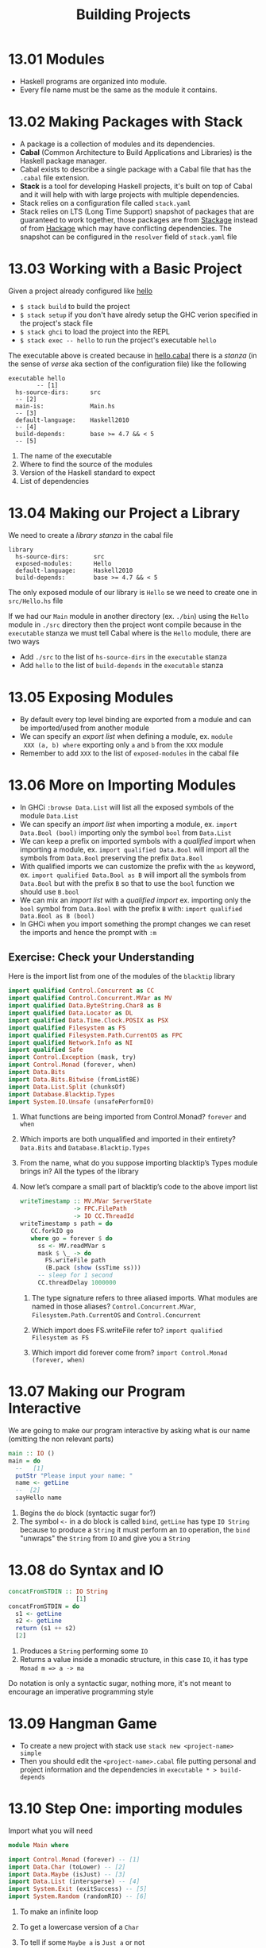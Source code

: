 #+TITLE: Building Projects

* 13.01 Modules
  - Haskell programs are organized into module.
  - Every file name must be the same as the module it contains.

* 13.02 Making Packages with Stack
  - A package is a collection of modules and its dependencies.
  - *Cabal* (Common Architecture to Build Applications and Libraries) is
    the Haskell package manager.
  - Cabal exists to describe a single package with a Cabal file that
    has the ~.cabal~ file extension.
  - *Stack* is a tool for developing Haskell projects, it's built on
    top of Cabal and it will help with with large projects with
    multiple dependencies.
  - Stack relies on a configuration file called ~stack.yaml~
  - Stack relies on LTS (Long Time Support) snapshot of packages that
    are guaranteed to work together, those packages are from [[https://www.stackage.org][Stackage]]
    instead of from [[https://hackage.haskell.org/][Hackage]] which may have conflicting
    dependencies. The snapshot can be configured in the ~resolver~
    field of ~stack.yaml~ file

* 13.03 Working with a Basic Project
  Given a project already configured like [[https://github.com/haskellbook/hello][hello]]
  - ~$ stack build~ to build the project
  - ~$ stack setup~ if you don't have alredy setup the GHC verion
    specified in the project's stack file
  - ~$ stack ghci~ to load the project into the REPL
  - ~$ stack exec -- hello~ to run the project's executable ~hello~

  The executable above is created because in [[file:./chapter-13/hello/hello.cabal][hello.cabal]] there is a
  /stanza/ (in the sense of /verse/ aka section of the configuration
  file) like the following

  #+BEGIN_EXAMPLE
  executable hello
          -- [1]
    hs-source-dirs:      src
    -- [2]
    main-is:             Main.hs
    -- [3]
    default-language:    Haskell2010
    -- [4]
    build-depends:       base >= 4.7 && < 5
    -- [5]
  #+END_EXAMPLE

  1. The name of the executable
  2. Where to find the source of the modules
  3. Version of the Haskell standard to expect
  4. List of dependencies

* 13.04 Making our Project a Library
  We need to create a /library/ /stanza/ in the cabal file

  #+BEGIN_EXAMPLE
  library
    hs-source-dirs:       src
    exposed-modules:      Hello
    default-language:     Haskell2010
    build-depends:        base >= 4.7 && < 5
  #+END_EXAMPLE

  The only exposed module of our library is ~Hello~ se we need to create
  one in ~src/Hello.hs~ file

  If we had our ~Main~ module in another directory (ex. ~./bin~) using
  the ~Hello~ module in ~./src~ directory then the project wont
  compile because in the ~executable~ stanza we must tell Cabal where
  is the ~Hello~ module, there are two ways
  - Add ~./src~ to the list of ~hs-source-dirs~ in the ~executable~ stanza
  - Add ~hello~ to the list of ~build-depends~ in the ~executable~ stanza

* 13.05 Exposing Modules
  - By default every top level binding are exported from a module and
    can be imported/used from another module
  - We can specify an /export list/ when defining a module, ex. ~module
    XXX (a, b) where~ exporting only ~a~ and ~b~ from the ~XXX~ module
  - Remember to add ~XXX~ to the list of ~exposed-modules~ in the
    cabal file

* 13.06 More on Importing Modules
  - In GHCi ~:browse Data.List~ will list all the exposed symbols of
    the module ~Data.List~
  - We can specify an /import list/ when importing a module,
    ex. ~import Data.Bool (bool)~ importing only the symbol ~bool~
    from ~Data.List~
  - We can keep a prefix on imported symbols with a /qualified/ import
    when importing a module, ex. ~import qualified Data.Bool~ will
    import all the symbols from ~Data.Bool~ preserving the prefix
    ~Data.Bool~
  - With qualified imports we can customize the prefix with the ~as~
    keyword, ex. ~import qualified Data.Bool as B~ will import all the
    symbols from ~Data.Bool~ but with the prefix ~B~ so that to use
    the ~bool~ function we should use ~B.bool~
  - We can mix an /import list/ with a /qualified import/
    ex. importing only the ~bool~ symbol from ~Data.Bool~ with the
    prefix ~B~ with: ~import qualified Data.Bool as B (bool)~
  - In GHCi when you import something the prompt changes we can reset
    the imports and hence the prompt with ~:m~

** Exercise: Check your Understanding
   Here is the import list from one of the modules of the ~blacktip~
   library

   #+BEGIN_SRC haskell :eval never
   import qualified Control.Concurrent as CC
   import qualified Control.Concurrent.MVar as MV
   import qualified Data.ByteString.Char8 as B
   import qualified Data.Locator as DL
   import qualified Data.Time.Clock.POSIX as PSX
   import qualified Filesystem as FS
   import qualified Filesystem.Path.CurrentOS as FPC
   import qualified Network.Info as NI
   import qualified Safe
   import Control.Exception (mask, try)
   import Control.Monad (forever, when)
   import Data.Bits
   import Data.Bits.Bitwise (fromListBE)
   import Data.List.Split (chunksOf)
   import Database.Blacktip.Types
   import System.IO.Unsafe (unsafePerformIO)
   #+END_SRC

   1. What functions are being imported from Control.Monad?
      ~forever~ and ~when~

   2. Which imports are both unqualified and imported in their
      entirety?
      ~Data.Bits~ and ~Database.Blacktip.Types~

   3. From the name, what do you suppose importing blacktip’s Types
      module brings in?
      All the types of the library

   4. Now let’s compare a small part of blacktip’s code to the above
      import list
      #+BEGIN_SRC haskell :eval never
      writeTimestamp :: MV.MVar ServerState
                     -> FPC.FilePath
                     -> IO CC.ThreadId
      writeTimestamp s path = do
         CC.forkIO go
         where go = forever $ do
           ss <- MV.readMVar s
           mask $ \_ -> do
             FS.writeFile path
             (B.pack (show (ssTime ss)))
           -- sleep for 1 second
           CC.threadDelay 1000000
      #+END_SRC

      1. The type signature refers to three aliased imports. What
         modules are named in those aliases?
         ~Control.Concurrent.MVar~, ~Filesystem.Path.CurrentOS~ and
         ~Control.Concurrent~

      2. Which import does FS.writeFile refer to?
         ~import qualified Filesystem as FS~

      3. Which import did forever come from?
         ~import Control.Monad (forever, when)~

* 13.07 Making our Program Interactive

  We are going to make our program interactive by asking what is our
  name (omitting the non relevant parts)
  #+BEGIN_SRC haskell :eval never
  main :: IO ()
  main = do
    --   [1]
    putStr "Please input your name: "
    name <- getLine
    --  [2]
    sayHello name
  #+END_SRC

  1. Begins the ~do~ block (syntactic sugar for?)
  2. The symbol ~<-~ in a do block is called ~bind~, ~getLine~ has
     type ~IO String~ because to produce a ~String~ it must perform an
     ~IO~ operation, the ~bind~ "unwraps" the ~String~ from ~IO~ and
     give you a ~String~

* 13.08 do Syntax and IO
  #+BEGIN_SRC haskell :eval never
  concatFromSTDIN :: IO String
                     [1]
  concatFromSTDIN = do
    s1 <- getLine
    s2 <- getLine
    return (s1 ++ s2)
    [2]
  #+END_SRC

  1. Produces a ~String~ performing some ~IO~
  2. Returns a value inside a monadic structure, in this case ~IO~, it
     has type ~Monad m => a -> ma~

  Do notation is only a syntactic sugar, nothing more, it's not meant
  to encourage an imperative programming style

* 13.09 Hangman Game
  - To create a new project with stack use ~stack new <project-name> simple~
  - Then you should edit the ~<project-name>.cabal~ file putting
    personal and project information and the dependencies in
    ~executable * > build-depends~

* 13.10 Step One: importing modules

  Import what you will need
  #+BEGIN_SRC haskell :eval never
  module Main where

  import Control.Monad (forever) -- [1]
  import Data.Char (toLower) -- [2]
  import Data.Maybe (isJust) -- [3]
  import Data.List (intersperse) -- [4]
  import System.Exit (exitSuccess) -- [5]
  import System.Random (randomRIO) -- [6]
  #+END_SRC

  1. To make an infinite loop
  2. To get a lowercase version of a ~Char~
  3. To tell if some ~Maybe a~ is ~Just a~ or not
  4. To intersperse a value in a list, in this case to intersperse ~'
     '~ between characters of a ~String~
  5. To exit successfully from our program
  6. To get a random value
     #+BEGIN_SRC haskell :results output :wrap EXAMPLE :epilogue ":load" :post ghci-clean(content=*this*)
     import System.Random

     :t randomRIO
     randomRIO (5, 10)
     randomRIO (1, 100)
     randomRIO (1, 100)
     #+END_SRC

     #+RESULTS:
     #+BEGIN_EXAMPLE
     randomRIO :: Random a => (a, a) -> IO a
     10
     72
     28
     #+END_EXAMPLE

* 13.11 Step Two: Generating a List of Words

  Get a list of all words in the dictionary
  #+BEGIN_SRC haskell :eval never
  type WordList = [String]

  allWords :: IO WordList
  allWords = do
    dictionaryContent <- readFile "data/dict.txt"
    return (lines dictionaryContent)
  #+END_SRC

  Filter the list from words that are too long or too short
  #+BEGIN_SRC haskell :eval never
  gameWords :: IO WordList
  gameWords = do
    words <- allWords
    return (filter (\w -> (wordIsTooLong w) or (wordIsTooShort w)) words)
  #+END_SRC

  Choose a random word
  #+BEGIN_SRC haskell :eval never
  randomWord :: WordList -> IO String
  randomWord wl = do
    randomIndex <- randomRIO (0, (lenght wl) - 1)
    return $ wl !! randomIndex
  #+END_SRC

  The following function will bind the ~gameWords~ list to the
  ~randomWord~ function. The operator /bind/ (~>>=~) will let us to
  sequentially compose actions such that a value generated from the
  first becomes and argument of the second.
  #+BEGIN_SRC haskell :eval never
  randomWord' :: IO String
  randomWord' = gameWords >>= randomWord
  #+END_SRC

* 13.12 Step Three: Making a Puzzle

  Start with a type for the puzzle/game state
  #+BEGIN_SRC haskell :eval never
  data Puzzle = Puzzle String [Maybe Char] [Char]
  --                   [1]    [2]          [3]
  #+END_SRC

  1. The word the player need to guess
  2. The characters already discovered so far
  3. The characters guessed so far

  How to show the state of the puzzle/game we will provide an instance
  of the ~Show~ typeclass
  #+BEGIN_SRC haskell :eval never
  instance Show Puzzle where
    show (Puzzle _ discovered guessed) =
      (intersperse ' ' $ fmap showDiscovered discovered)
      ++ " Guessed so far: " ++ guessed

  showDiscovered :: Maybe Char -> Char
  showDiscovered Nothing = '_'
  showDiscovered (Just c) = c
  #+END_SRC

  We need a function that will create the initial puzzle state given a
  word that should be guessed
  #+BEGIN_SRC haskell :eval never
  createPuzzle :: String -> Puzzle
  createPuzzle s = Puzzle s (hidden s) []
    where hidden s = map (const Nothing) s
  #+END_SRC

  A function that tell us if a character is in the word to guess
  #+BEGIN_SRC haskell :eval never
  charInWord :: Puzzle -> Char -> Bool
  charInWord (Puzzle s _ _) c = elem c s
  #+END_SRC

  A function that tell us if a character is already guessed
  #+BEGIN_SRC haskell :eval never
  alreadyGuessed :: Puzzle -> Char -> Bool
  alreadyGuessed (Puzzle _ _ s) c = elem c s
  #+END_SRC

  A function that will fill the part of the word guessed so far
  #+BEGIN_SRC haskell :eval never
  fillInCharacter :: Puzzle -> Char -> Puzzle
  fillInCharacter (Puzzle wordToGuess discoveredSoFar guessedSoFar) guessed =
    Puzzle wordToGuess filled (guessed : guessedSoFar)
    where zipper guessed charInWord charMaybeDiscovered
            | guessed == charInWord = Just guessed
            | otherwise = charMaybeDiscovered
          filled = zipWith (zipper guessed) wordToGuess discoveredSoFar
  #+END_SRC

  A function that will handle the guessed character
  #+BEGIN_SRC haskell :eval never
  handleGuess :: Puzzle -> Char -> IO Puzzle
  handleGuess puzzle guess = do
    putStrLn $ "Your guess was: " ++ [guess]
    case (charInWord puzzle guess, alreadyGuessed puzzle guess) of
      (_, True) -> do
        putStrLn "You already guessed that character, pick something else..."
        return puzzle
      (True, _) -> do
        putStrLn "You guessed right!"
        return (fillInCharacter puzzle guess)
      (False, _) -> do
        putStrLn "You guessed wrong! Try again ;-)"
        return (fillInCharacter puzzle guess)
  #+END_SRC

  A function that will tell us if we lost the game
  #+BEGIN_SRC haskell :eval never
  gameOver :: Puzzle -> IO ()
  gameOver (Puzzle wordToGuess _ guessedSoFar) =
    if (length guessedSoFar) > 7 then
      do putStrLn "You Lose!"
         putStrLn $ "The word was: " ++ wordToGuess
         exitSuccess
    else
      return ()
  #+END_SRC

  A function that will tell us if we won the game
  #+BEGIN_SRC haskell :eval never
  gameWin :: Puzzle -> IO ()
  gameWin (Puzzle _ discoveredSoFar _) =
    if all isJust discoveredSoFar then
      do putStrLn "You win!"
         exitSuccess
    else
      return ()
  #+END_SRC

  Finally a function to run the game
  #+BEGIN_SRC haskell :eval never
  runGame :: Puzzle -> IO ()
  runGame puzzle = forever $ do
    gameOver puzzle
    gameWin puzzle
    putStrLn $ "Puzzle: " ++ (show puzzle)
    putStr "Guess a letter: "
    guess <- getLine
    case guess of
      [c] ->
        handleGuess puzzle c >>= runGame
      _ ->
        putStrLn "Your guess must be a single character"
  #+END_SRC

* Exercises

  #+NAME: ghci-clean
  #+BEGIN_SRC emacs-lisp :var content="" :results raw
  (defun report-compiling-module-p (line)
    (string-match-p "\\[[0-9]+ of [0-9]+\\] Compiling" line))

  (defun report-loaded-module-p (line)
    (string-match-p "Ok, .+ modules? loaded\\." line))

  (defun report-eoe-p (line)
    (string-match-p "org-babel-haskell-eoe" line))

  (defun clean-line (line)
    (->> line remove-prompt unquote))

  (defun remove-prompt (line)
    (let ((current-prompt (current-prompt line)))
      (if (string-empty-p current-prompt)
          line
        (replace-regexp-in-string (concat "\\(?:" current-prompt "[>|] \\)+") "" line))))

  (defun current-prompt (line)
    (if (string-match "\\(^[^|>]+\\)[|>]" line)
        (match-string 1 line)
      ""))

  (defun unquote (line)
    (replace-regexp-in-string "^\"\\(.*\\)\"$" "\\1" line))

  (string-join
   (seq-map #'clean-line
            (seq-filter
             (lambda (line)
               (and
                (not (string-empty-p line))
                (not (report-eoe-p line))
                (not (report-compiling-module-p line))
                (not (report-loaded-module-p line))))
             (split-string content "\n")))
   "\n")
  #+END_SRC

  #+NAME: add-current-chapter-directory-in-path
  #+BEGIN_SRC emacs-lisp :output raw
  (concat
   ":set -i"
   (file-name-as-directory (file-name-directory (buffer-file-name)))
   (file-name-base (buffer-file-name)))
  #+END_SRC

** Hangman Logic
   Changing the game so that, as with normal hangman, only incorrect
   guesses count towards the guess limit.

   #+BEGIN_SRC haskell :eval never
   gameOver :: Puzzle -> IO ()
   gameOver (Puzzle wordToGuess _ guessedSoFar) =
     if (wrongGuesses guessedSoFar wordToGuess) > 7 then
       do putStrLn "You lose!"
          putStrLn $ "The word was: " ++ wordToGuess
          exitSuccess
     else
       return ()
     where notIn s = not . ((flip elem) s)
           wrongGuesses guessedSoFar wordToGuess =
             length $ filter (notIn wordToGuess) guessedSoFar
   #+END_SRC

** Modifying Code

   1. Open your Ciphers module and modify it so that the Caesar and
      Vigenère ciphers work with user input.

      #+BEGIN_SRC haskell :eval never
      main :: IO ()
      main = do
        hSetBuffering stdout NoBuffering
        let alphabet = "abcdefghjkilmnopqrstuvwxyz"
        putStr "Choose a cipher (Vigenere|Caesar): "
        cipher <- getLine
        case cipher of
          "Vigenere" -> do
            putStr "Choose a keyword: "
            keyword <- getLine
            putStr "Write a message to encode: "
            message <- getLine
            putStrLn $ vigenereEncode alphabet keyword message
          "Caesar" -> do
            putStr "Choose a number: "
            maybeShift <- getLine
            return ()
            case readMaybe maybeShift :: Maybe Int of
              (Just shift) -> do
                putStr "Write a message to encode: "
                message <- getLine
                putStrLn $ caesarEncode alphabet shift message
              Nothing -> do
                putStrLn $ "`" ++ maybeShift ++ "` is not a number"
          _ -> do
            putStrLn $ "`" ++ cipher ++ "` is not a valid cipher"
      #+END_SRC

   2. Here is a very simple, short block of code. Notice it has a
      forever that will make it keep running, over and over
      again. Load it into your REPL and test it out. Then refer back
      to the chapter and modify it to exit successfully after a False
      result.

      #+BEGIN_SRC haskell :eval never
      import Control.Monad

      palindrome :: IO ()
      palindrome = forever $ do
        line1 <- getLine
        case (line1 == reverse line1) of
        True ->
          putStrLn "It's a palindrome!"
        False ->
          putStrLn "Nope!"
      #+END_SRC

      #+BEGIN_SRC haskell
      import Control.Monad
      import System.Exit (exitSuccess)

      palindrome :: IO ()
      palindrome = forever $ do
        line1 <- getLine
        case (line1 == reverse line1) of
        True ->
          putStrLn "It's a palindrome!"
        False -> do
          putStrLn "Nope!"
          exitSuccess
      #+END_SRC

   3. Make ~palindrome~ to work on sentences like "Madam I’m Adam,"

      The solution is [[./chapter-013/Palindrome.hs][here]]
      #+BEGIN_SRC haskell :results output :noweb yes :wrap EXAMPLE :epilogue ":load" :post ghci-clean(content=*this*)
      <<add-current-chapter-directory-in-path()>>
      :load Palindrome

      isPalindrome "Madam I'm Adam,"
      isPalindrome "Not a palindrome for sure"
      #+END_SRC

      #+RESULTS:
      #+BEGIN_EXAMPLE
      True
      False
      #+END_EXAMPLE

   4. Given the following code

      #+BEGIN_SRC haskell :eval never
      type Name = String
      type Age = Integer

      data Person = Person Name Age deriving Show
      data PersonInvalid = NameEmpty
                         | AgeTooLow
                         | PersonInvalidUnknown String
                         deriving (Eq, Show)

      mkPerson :: Name -> Age -> Either PersonInvalid Person
      mkPerson name age
        | name /= "" && age > 0 = Right $ Person name age
        | name == "" = Left NameEmpty
        | not (age > 0) = Left AgeTooLow
        | otherwise =
            Left $ PersonInvalidUnknown $ "Name was: " ++ show name ++ " Age was: " ++ show age
      #+END_SRC

      Your job is to write the following function without modifying
      the code above.
      #+BEGIN_SRC haskell :eval never
      gimmePerson :: IO ()
      gimmePerson = undefined
      #+END_SRC

      - It should prompt the user for a name and age input.
      - It should attempt to construct a Person value using the name
        and age the user entered.
      - If it constructed a successful person, it should print "Yay!
        Successfully got a person: " followed by the Person value.
      - If it got an error value, report that an error occurred and
        print the error.

      #+BEGIN_SRC haskell :eval never
      import Text.Read (readMaybe)
      import System.IO (hSetBuffering, BufferMode (NoBuffering), stdout)

      gimmePerson :: IO ()
      gimmePerson = do
        hSetBuffering stdout NoBuffering
        putStr "Person name: "
        name <- getLine
        putStr "Person age: "
        maybeAge <- getLine
        case readMaybe maybeAge :: Maybe Integer of
          Nothing ->
            putStrLn $ "error: `" ++ maybeAge ++ "` is not a number"
          (Just age) ->
            case mkPerson name age of
              (Left NameEmpty) ->
                putStrLn "error: the person name cannot be empty"
              (Left AgeTooLow) ->
                putStrLn "error: the person age cannot be too low"
              (Left (PersonInvalidUnknown reason)) ->
                putStrLn $ "error: " ++ reason
              (Right person) ->
                putStrLn $ "Yay! Successfully fot a person: " ++ show person
      #+END_SRC
